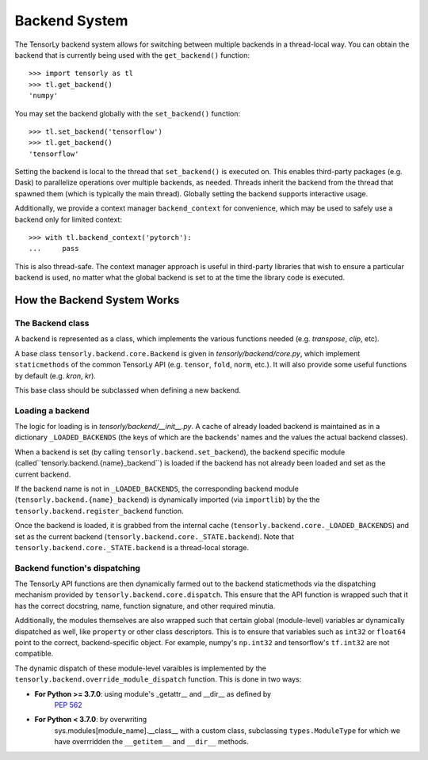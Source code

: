 .. _backend_system:

Backend System
==============
The TensorLy backend system allows for switching between multiple backends in
a thread-local way.  You can obtain the backend that is currently being used with the
``get_backend()`` function::

    >>> import tensorly as tl
    >>> tl.get_backend()
    'numpy'

You may set the backend globally with the ``set_backend()`` function::

    >>> tl.set_backend('tensorflow')
    >>> tl.get_backend()
    'tensorflow'

Setting the backend is local to the thread that ``set_backend()`` is
executed on. This enables third-party packages (e.g. Dask) to parallelize
operations over multiple backends, as needed. Threads inherit the backend
from the thread that spawned them (which is typically the main thread).
Globally setting the backend supports interactive usage.

Additionally,  we provide a context manager ``backend_context``  
for convenience, which may be used to
safely use a backend only for limited context::

    >>> with tl.backend_context('pytorch'):
    ...     pass

This is also thread-safe. The context manager approach is useful in
third-party libraries that wish to ensure a particular backend is used,
no matter what the global backend is set to at the time the library code
is executed.

How the Backend System Works
----------------------------

The Backend class
~~~~~~~~~~~~~~~~~
A backend is represented as a class, which implements the various functions needed
(e.g. `transpose`, `clip`, etc).

A base class ``tensorly.backend.core.Backend`` is given in `tensorly/backend/core.py`,
which implement ``staticmethods`` of the common TensorLy API
(e.g. ``tensor``, ``fold``, ``norm``, etc.).
It will also provide some useful functions by default (e.g. `kron`, `kr`).

This base class should be subclassed when defining a new backend.

Loading a backend 
~~~~~~~~~~~~~~~~~
The logic for loading is in `tensorly/backend/__init__.py`.
A cache of already loaded backend is maintained 
as in a dictionary ``_LOADED_BACKENDS``
(the keys of which are the backends' names and the values the actual backend classes).

When a backend is set (by calling ``tensorly.backend.set_backend``), 
the backend specific module (called``tensorly.backend.{name}_backend``) 
is loaded if the backend has not already been loaded and set as the current backend.

If the backend name is not in ``_LOADED_BACKENDS``,
the corresponding backend module 
(``tensorly.backend.{name}_backend``) 
is dynamically imported 
(via ``importlib``) by the the ``tensorly.backend.register_backend`` function.

Once the backend is loaded, it is
grabbed from the internal cache (``tensorly.backend.core._LOADED_BACKENDS``)
and set as the current backend (``tensorly.backend.core._STATE.backend``).
Note that ``tensorly.backend.core._STATE.backend`` is a thread-local storage.


Backend function's dispatching
~~~~~~~~~~~~~~~~~~~~~~~~~~~~~~

The TensorLy API functions are then dynamically farmed out to the backend
staticmethods via the dispatching mechanism provided by
``tensorly.backend.core.dispatch``. This ensure that the API function is
wrapped such that it has the correct docstring, name, function signature, and
other required minutia.

Additionally, the modules themselves are also wrapped such that certain
global (module-level) variables ar dynamically dispatched as well, like
``property`` or other class descriptors. This is to ensure that variables
such as ``int32`` or ``float64`` point to the correct, backend-specific
object.  For example, numpy's ``np.int32`` and tensorflow's ``tf.int32``
are not compatible. 


The dynamic dispatch of these module-level varaibles
is implemented by the ``tensorly.backend.override_module_dispatch``
function.
This is done in two ways:

* **For Python >= 3.7.0**: using module's _getattr__ and __dir__ as defined by 
   `PEP 562 <https://www.python.org/dev/peps/pep-0562/>`_ 
* **For Python < 3.7.0**: by overwriting 
    sys.modules[module_name].__class__ with a custom class, 
    subclassing ``types.ModuleType`` for which we have overrridden the 
    ``__getitem__`` and ``__dir__`` methods.